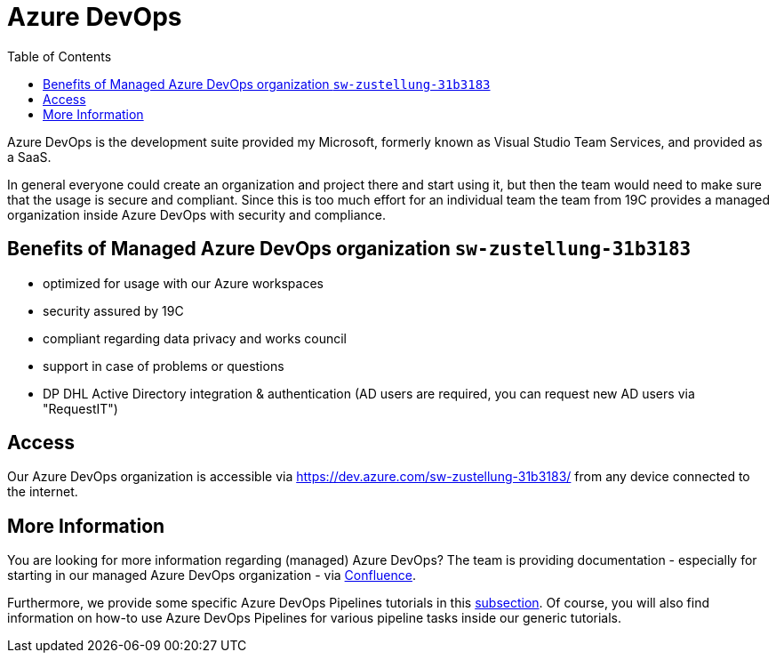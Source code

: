 = Azure DevOps
:toc:
:keywords: latest

Azure DevOps is the development suite provided my Microsoft, formerly known as Visual Studio Team Services, and provided as a SaaS.

In general everyone could create an organization and project there and start using it, but then the team would need to make sure that the usage is secure and compliant.
Since this is too much effort for an individual team the team from 19C provides a managed organization inside Azure DevOps with security and compliance.

== Benefits of Managed Azure DevOps organization `sw-zustellung-31b3183`

* optimized for usage with our Azure workspaces
* security assured by 19C
* compliant regarding data privacy and works council
* support in case of problems or questions
* DP DHL Active Directory integration &amp; authentication (AD users are required, you can request new AD users via "RequestIT")

== Access

Our Azure DevOps organization is accessible via https://dev.azure.com/sw-zustellung-31b3183/ from any device connected to the internet.

== More Information

You are looking for more information regarding (managed) Azure DevOps?
The team is providing documentation - especially for starting in our managed Azure DevOps organization - via https://lcm.deutschepost.de/confluence1/pages/viewpage.action?pageId=72196138[Confluence].

Furthermore, we provide some specific Azure DevOps Pipelines tutorials in this https://lcm.deutschepost.de/confluence1/display/SDM/Tutorials[subsection].
Of course, you will also find information on how-to use Azure DevOps Pipelines for various pipeline tasks inside our generic tutorials.
